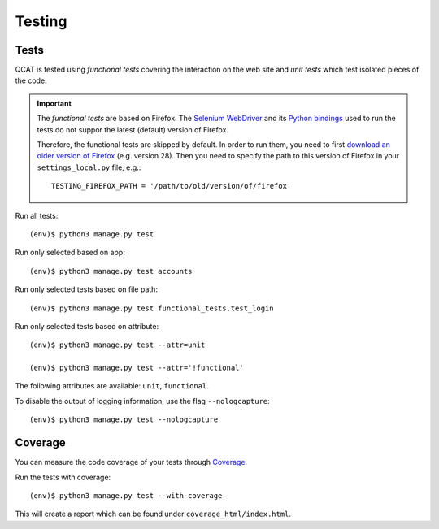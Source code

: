 Testing
=======

Tests
-----

QCAT is tested using *functional tests* covering the interaction on the
web site and *unit tests* which test isolated pieces of the code.

.. important::
    The *functional tests* are based on Firefox. The
    `Selenium WebDriver`_ and its `Python bindings`_ used to run the
    tests do not suppor the latest (default) version of Firefox.

    Therefore, the functional tests are skipped by default. In order to
    run them, you need to first `download an older version of Firefox`_
    (e.g. version 28). Then you need to specify the path to this version
    of Firefox in your ``settings_local.py`` file, e.g.::

        TESTING_FIREFOX_PATH = '/path/to/old/version/of/firefox'

    .. _Selenium WebDriver: http://www.seleniumhq.org/
    .. _Python bindings: https://pypi.python.org/pypi/selenium
    .. _download an older version of Firefox: https://ftp.mozilla.org/pub/mozilla.org/firefox/releases/

Run all tests::

    (env)$ python3 manage.py test

Run only selected based on app::

    (env)$ python3 manage.py test accounts

Run only selected tests based on file path::

    (env)$ python3 manage.py test functional_tests.test_login

Run only selected tests based on attribute::

    (env)$ python3 manage.py test --attr=unit

    (env)$ python3 manage.py test --attr='!functional'

The following attributes are available: ``unit``, ``functional``.

To disable the output of logging information, use the flag
``--nologcapture``::

    (env)$ python3 manage.py test --nologcapture


Coverage
--------

You can measure the code coverage of your tests through `Coverage`_.

.. _Coverage: http://nedbatchelder.com/code/coverage/

Run the tests with coverage::

    (env)$ python3 manage.py test --with-coverage

This will create a report which can be found under
``coverage_html/index.html``.

